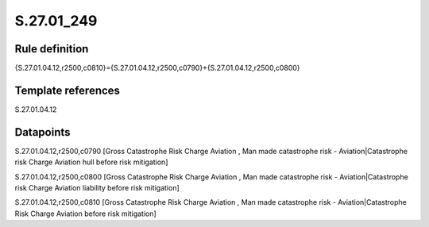 ===========
S.27.01_249
===========

Rule definition
---------------

{S.27.01.04.12,r2500,c0810}={S.27.01.04.12,r2500,c0790}+{S.27.01.04.12,r2500,c0800}


Template references
-------------------

S.27.01.04.12

Datapoints
----------

S.27.01.04.12,r2500,c0790 [Gross Catastrophe Risk Charge Aviation , Man made catastrophe risk - Aviation|Catastrophe risk Charge Aviation hull before risk mitigation]

S.27.01.04.12,r2500,c0800 [Gross Catastrophe Risk Charge Aviation , Man made catastrophe risk - Aviation|Catastrophe risk Charge Aviation liability before risk mitigation]

S.27.01.04.12,r2500,c0810 [Gross Catastrophe Risk Charge Aviation , Man made catastrophe risk - Aviation|Catastrophe Risk Charge Aviation before risk mitigation]



